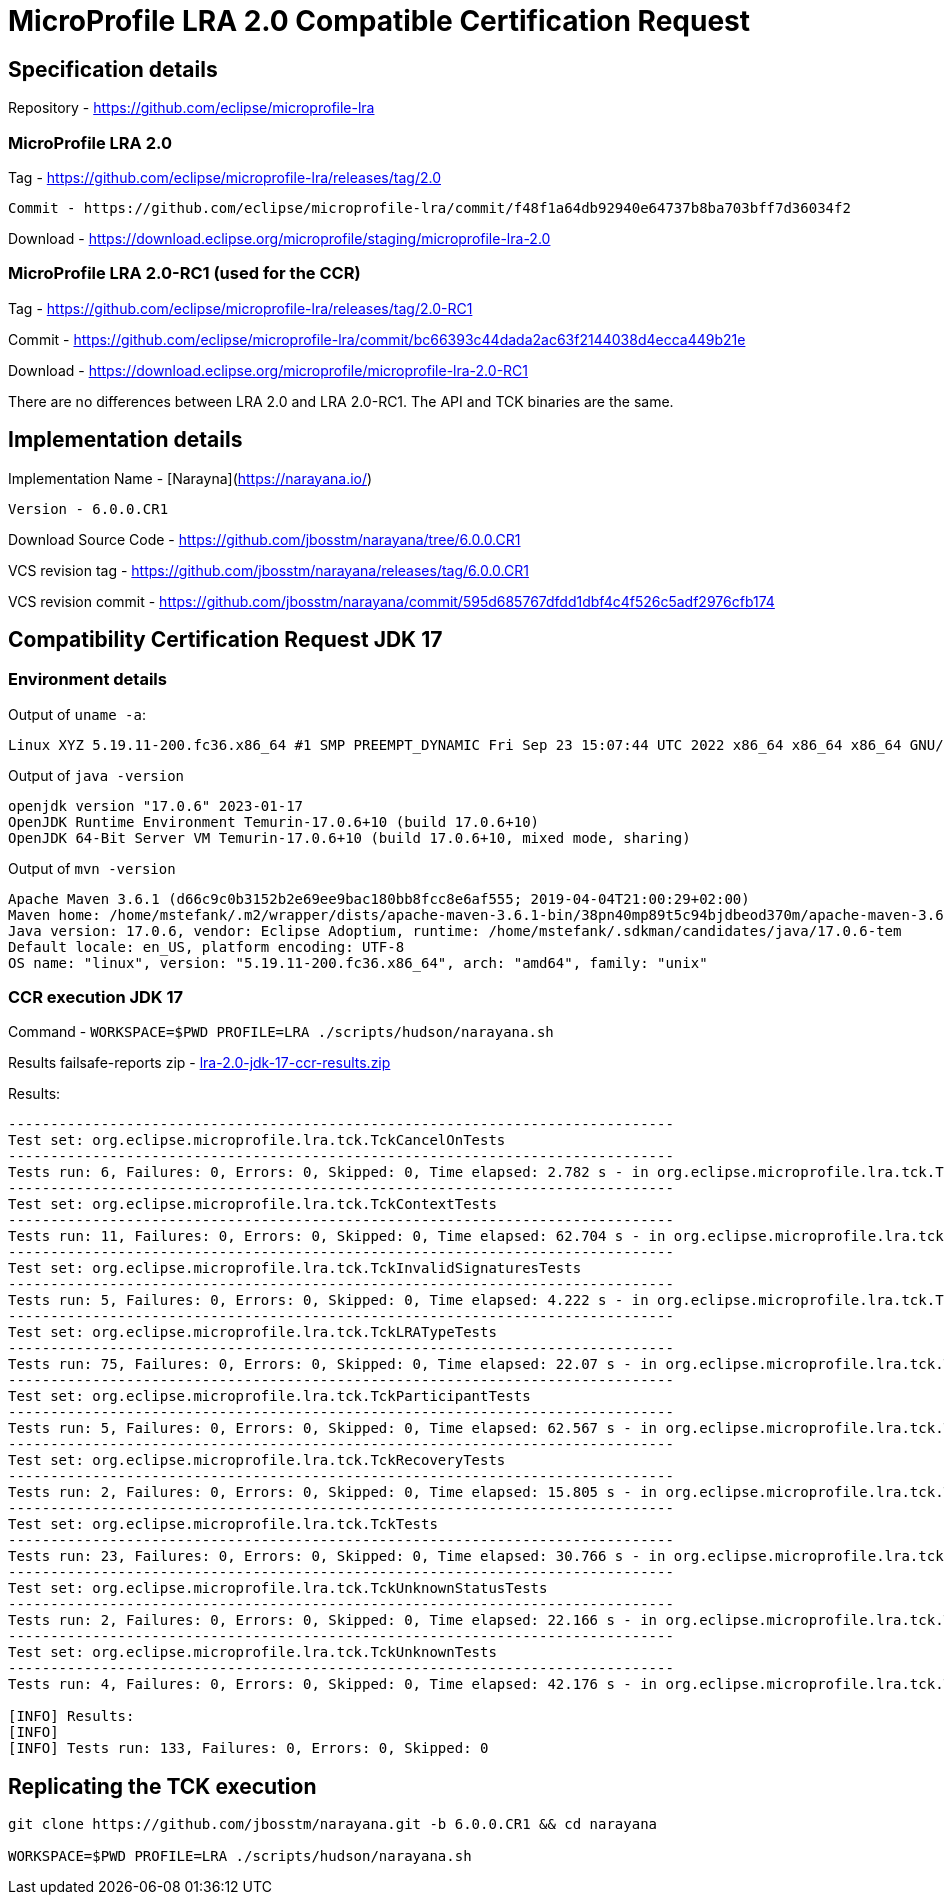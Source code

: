 = MicroProfile LRA 2.0 Compatible Certification Request

== Specification details

Repository - https://github.com/eclipse/microprofile-lra

=== MicroProfile LRA 2.0

Tag - https://github.com/eclipse/microprofile-lra/releases/tag/2.0


 Commit - https://github.com/eclipse/microprofile-lra/commit/f48f1a64db92940e64737b8ba703bff7d36034f2

Download - https://download.eclipse.org/microprofile/staging/microprofile-lra-2.0

=== MicroProfile LRA 2.0-RC1 (used for the CCR)

Tag - https://github.com/eclipse/microprofile-lra/releases/tag/2.0-RC1

Commit - https://github.com/eclipse/microprofile-lra/commit/bc66393c44dada2ac63f2144038d4ecca449b21e

Download - https://download.eclipse.org/microprofile/microprofile-lra-2.0-RC1


There are no differences between LRA 2.0 and LRA 2.0-RC1. The API and TCK binaries are the same.

== Implementation details

Implementation Name - [Narayna](https://narayana.io/)

 Version - 6.0.0.CR1

Download Source Code - https://github.com/jbosstm/narayana/tree/6.0.0.CR1

VCS revision tag - https://github.com/jbosstm/narayana/releases/tag/6.0.0.CR1

VCS revision commit - https://github.com/jbosstm/narayana/commit/595d685767dfdd1dbf4c4f526c5adf2976cfb174

== Compatibility Certification Request JDK 17

=== Environment details

Output of `uname -a`:

[source,bash]
----
Linux XYZ 5.19.11-200.fc36.x86_64 #1 SMP PREEMPT_DYNAMIC Fri Sep 23 15:07:44 UTC 2022 x86_64 x86_64 x86_64 GNU/Linux
----

Output of `java -version`

[source,bash]
----
openjdk version "17.0.6" 2023-01-17
OpenJDK Runtime Environment Temurin-17.0.6+10 (build 17.0.6+10)
OpenJDK 64-Bit Server VM Temurin-17.0.6+10 (build 17.0.6+10, mixed mode, sharing)
----

Output of `mvn -version`

[source,bash]
----
Apache Maven 3.6.1 (d66c9c0b3152b2e69ee9bac180bb8fcc8e6af555; 2019-04-04T21:00:29+02:00)
Maven home: /home/mstefank/.m2/wrapper/dists/apache-maven-3.6.1-bin/38pn40mp89t5c94bjdbeod370m/apache-maven-3.6.1
Java version: 17.0.6, vendor: Eclipse Adoptium, runtime: /home/mstefank/.sdkman/candidates/java/17.0.6-tem
Default locale: en_US, platform encoding: UTF-8
OS name: "linux", version: "5.19.11-200.fc36.x86_64", arch: "amd64", family: "unix"
----

=== CCR execution JDK 17

Command - `WORKSPACE=$PWD PROFILE=LRA ./scripts/hudson/narayana.sh`

Results failsafe-reports zip - xref:lra-2.0-jdk-17-ccr-results.zip[lra-2.0-jdk-17-ccr-results.zip]

Results:

[source,bash]
----
-------------------------------------------------------------------------------
Test set: org.eclipse.microprofile.lra.tck.TckCancelOnTests
-------------------------------------------------------------------------------
Tests run: 6, Failures: 0, Errors: 0, Skipped: 0, Time elapsed: 2.782 s - in org.eclipse.microprofile.lra.tck.TckCancelOnTests
-------------------------------------------------------------------------------
Test set: org.eclipse.microprofile.lra.tck.TckContextTests
-------------------------------------------------------------------------------
Tests run: 11, Failures: 0, Errors: 0, Skipped: 0, Time elapsed: 62.704 s - in org.eclipse.microprofile.lra.tck.TckContextTests
-------------------------------------------------------------------------------
Test set: org.eclipse.microprofile.lra.tck.TckInvalidSignaturesTests
-------------------------------------------------------------------------------
Tests run: 5, Failures: 0, Errors: 0, Skipped: 0, Time elapsed: 4.222 s - in org.eclipse.microprofile.lra.tck.TckInvalidSignaturesTests
-------------------------------------------------------------------------------
Test set: org.eclipse.microprofile.lra.tck.TckLRATypeTests
-------------------------------------------------------------------------------
Tests run: 75, Failures: 0, Errors: 0, Skipped: 0, Time elapsed: 22.07 s - in org.eclipse.microprofile.lra.tck.TckLRATypeTests
-------------------------------------------------------------------------------
Test set: org.eclipse.microprofile.lra.tck.TckParticipantTests
-------------------------------------------------------------------------------
Tests run: 5, Failures: 0, Errors: 0, Skipped: 0, Time elapsed: 62.567 s - in org.eclipse.microprofile.lra.tck.TckParticipantTests
-------------------------------------------------------------------------------
Test set: org.eclipse.microprofile.lra.tck.TckRecoveryTests
-------------------------------------------------------------------------------
Tests run: 2, Failures: 0, Errors: 0, Skipped: 0, Time elapsed: 15.805 s - in org.eclipse.microprofile.lra.tck.TckRecoveryTests
-------------------------------------------------------------------------------
Test set: org.eclipse.microprofile.lra.tck.TckTests
-------------------------------------------------------------------------------
Tests run: 23, Failures: 0, Errors: 0, Skipped: 0, Time elapsed: 30.766 s - in org.eclipse.microprofile.lra.tck.TckTests
-------------------------------------------------------------------------------
Test set: org.eclipse.microprofile.lra.tck.TckUnknownStatusTests
-------------------------------------------------------------------------------
Tests run: 2, Failures: 0, Errors: 0, Skipped: 0, Time elapsed: 22.166 s - in org.eclipse.microprofile.lra.tck.TckUnknownStatusTests
-------------------------------------------------------------------------------
Test set: org.eclipse.microprofile.lra.tck.TckUnknownTests
-------------------------------------------------------------------------------
Tests run: 4, Failures: 0, Errors: 0, Skipped: 0, Time elapsed: 42.176 s - in org.eclipse.microprofile.lra.tck.TckUnknownTests

[INFO] Results:
[INFO]
[INFO] Tests run: 133, Failures: 0, Errors: 0, Skipped: 0
----

== Replicating the TCK execution

[source,bash]
----
git clone https://github.com/jbosstm/narayana.git -b 6.0.0.CR1 && cd narayana

WORKSPACE=$PWD PROFILE=LRA ./scripts/hudson/narayana.sh
----

